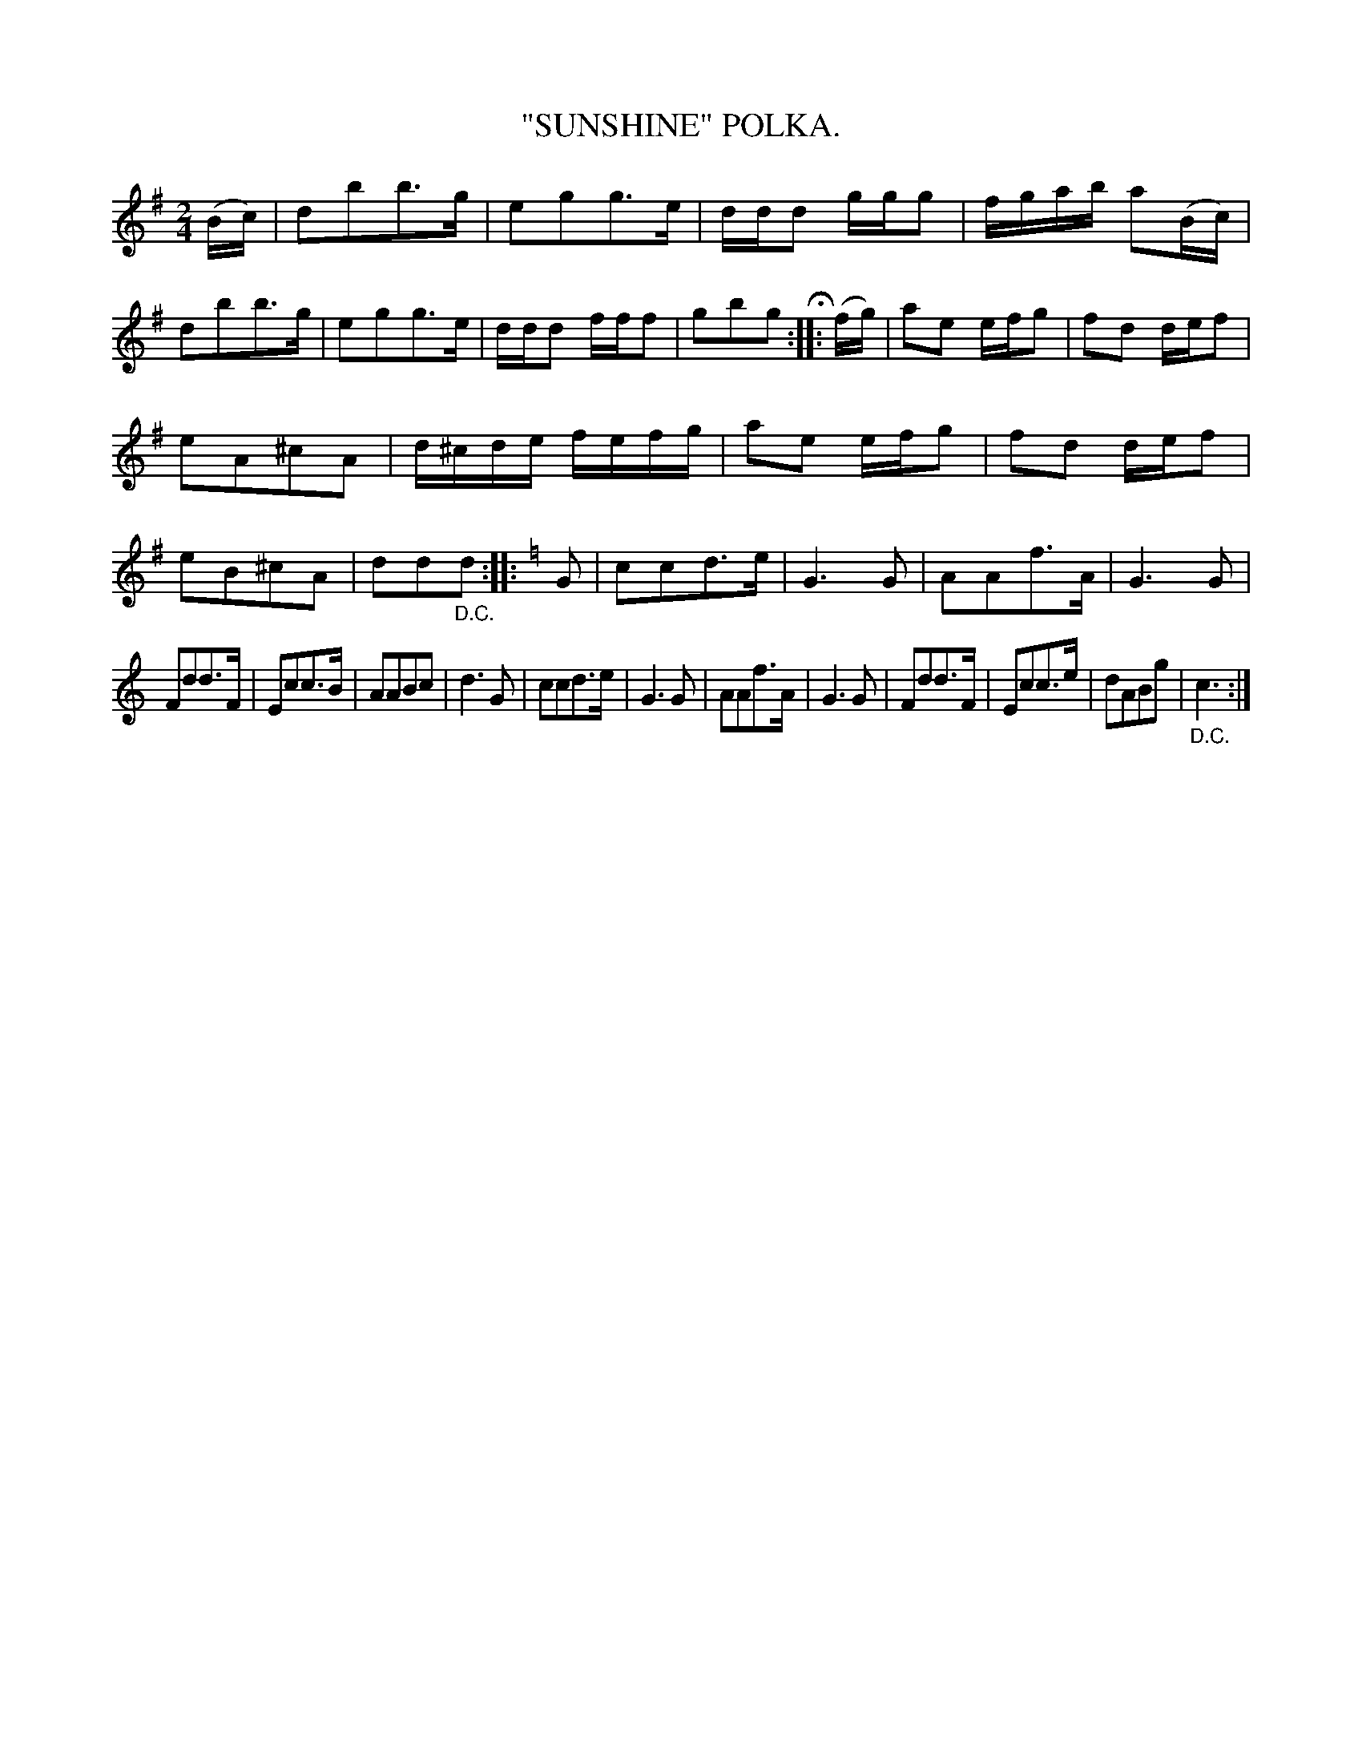 X: 4418
T: "SUNSHINE" POLKA.
R: Polka
%R: polka
B: James Kerr "Merry Melodies" v.4 p.46 #418
Z: 2016 John Chambers <jc:trillian.mit.edu>
M: 2/4
L: 1/16
K: G
(Bc) |\
d2b2b3g | e2g2g3e | ddd2 ggg2 | fgab a2(Bc) |\
d2b2b3g | e2g2g3e | ddd2 fff2 | g2b2g2 H::\
(fg) |\
a2e2 efg2 | f2d2 def2 |
e2A2^c2A2 | d^cde fefg |\
a2e2 efg2 | f2d2 def2 | e2B2^c2A2 | d2d2"_D.C."d2 ::\
[K:=f][K:C]\
G2 |\
c2c2d3e | G6 G2 | A2A2f3A | G6 G2 |
F2d2d3F | E2c2c3B | A2A2B2c2 | d6 G2 |\
c2c2d3e | G6 G2 | A2A2f3A | G6 G2 |\
F2d2d3F | E2c2c3e | d2A2B2g2 | "_D.C."c6 :|
